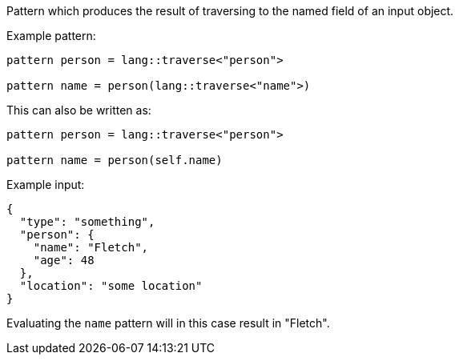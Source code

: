 Pattern which produces the result of traversing to the named field of an input object.

Example pattern:
```
pattern person = lang::traverse<"person">

pattern name = person(lang::traverse<"name">)
```

This can also be written as:
```
pattern person = lang::traverse<"person">

pattern name = person(self.name)
```

Example input:
```
{
  "type": "something",
  "person": { 
    "name": "Fletch",
    "age": 48
  },
  "location": "some location"
}
```

Evaluating the `name` pattern will in this case result in "Fletch".

